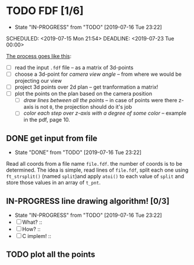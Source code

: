 * TODO FDF [1/6]
- State "IN-PROGRESS" from "TODO"       [2019-07-16 Tue 23:22]

SCHEDULED: <2019-07-15 Mon 21:54>
DEADLINE: <2019-07-23 Tue 00:00>

_The process goes like this_:

  - [ ] read the input =.fdf= file -- as a matrix of 3d-points
  - [ ] choose a 3d-point for /camera view angle/ -- from where we would be projecting our view
  - [ ] project 3d points over 2d plan -- get tranformation a matrix!
  - [ ] plot the points on the plan based on the camera position
    - [ ] /draw lines between all the points/ -- in case of points were there z-axis is not =0=, the projection should do it's job
    - [ ] /color each step over z-axis with a degree of some color/ -- example in the pdf, page 10.

** DONE get input from file

- State "DONE"       from "TODO"       [2019-07-16 Tue 23:22]

Read all coords from a file name =file.fdf=. the number of coords is to be determined. The idea is simple, read lines of =file.fdf=, split each one using =ft_strsplit()= (named =split=)and apply =atoi()= to each value of =split= and store those values in an array of =t_pnt=.

** IN-PROGRESS line drawing algorithm! [0/3]
SCHEDULED: <2019-07-16 Tue 11:21>

- State "IN-PROGRESS" from "TODO"       [2019-07-16 Tue 23:22]
+ [ ] What? ::
+ [ ] How? ::
+ [ ] C implem! ::

** TODO plot all the points
